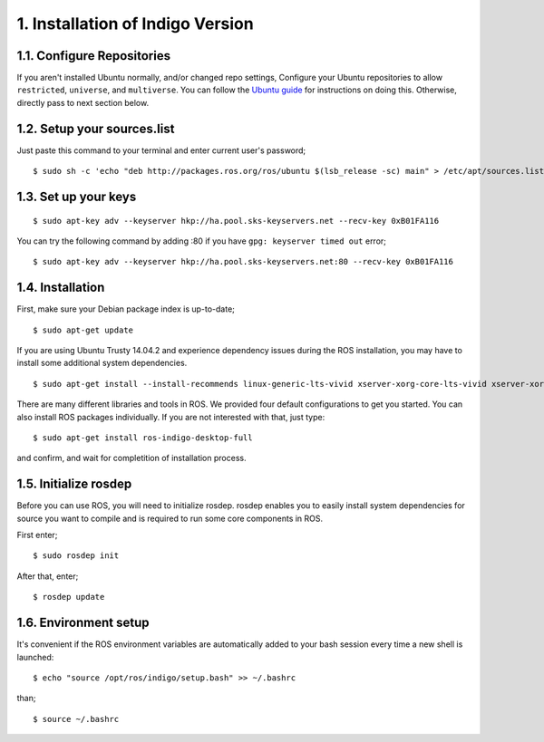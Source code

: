1. Installation of Indigo Version
=================================

1.1. Configure Repositories
---------------------------

If you aren't installed Ubuntu normally, and/or changed repo settings, Configure your Ubuntu repositories to allow ``restricted``, ``universe``, and ``multiverse``. You can follow the `Ubuntu guide <https://help.ubuntu.com/community/Repositories/Ubuntu>`_ for instructions on doing this. Otherwise, directly pass to next section below.

1.2. Setup your sources.list
----------------------------

Just paste this command to your terminal and enter current user's password;

::
	
	$ sudo sh -c 'echo "deb http://packages.ros.org/ros/ubuntu $(lsb_release -sc) main" > /etc/apt/sources.list.d/ros-latest.list'

1.3. Set up your keys
---------------------

::
	
	$ sudo apt-key adv --keyserver hkp://ha.pool.sks-keyservers.net --recv-key 0xB01FA116

You can try the following command by adding :80 if you have ``gpg: keyserver timed out`` error;

::
	
	$ sudo apt-key adv --keyserver hkp://ha.pool.sks-keyservers.net:80 --recv-key 0xB01FA116

1.4. Installation
-----------------

First, make sure your Debian package index is up-to-date;

::
	
	$ sudo apt-get update

If you are using Ubuntu Trusty 14.04.2 and experience dependency issues during the ROS installation, you may have to install some additional system dependencies.

::
	
	$ sudo apt-get install --install-recommends linux-generic-lts-vivid xserver-xorg-core-lts-vivid xserver-xorg-lts-vivid xserver-xorg-video-all-lts-vivid xserver-xorg-input-all-lts-vivid libwayland-egl1-mesa-lts-vivid libgl1-mesa-glx-lts-vivid libglapi-mesa-lts-vivid libgles1-mesa-lts-vivid libegl1-mesa-lts-vivid           xserver-xorg-dev-lts-vivid mesa-common-dev-lts-vivid libxatracker-dev-lts-vivid libgles2-mesa-dev-lts-vivid libgles1-mesa-dev-lts-vivid libgl1-mesa-dev-lts-vivid libgbm-dev-lts-vivid libegl1-mesa-dev-lts-vivid

There are many different libraries and tools in ROS. We provided four default configurations to get you started. You can also install ROS packages individually. If you are not interested with that, just type:

::
	
	$ sudo apt-get install ros-indigo-desktop-full

and confirm, and wait for completition of installation process.

1.5. Initialize rosdep
----------------------

Before you can use ROS, you will need to initialize rosdep. rosdep enables you to easily install system dependencies for source you want to compile and is required to run some core components in ROS.

First enter;

::
	
	$ sudo rosdep init

After that, enter;

::
	
	$ rosdep update

1.6. Environment setup
----------------------

It's convenient if the ROS environment variables are automatically added to your bash session every time a new shell is launched:

::
	
	$ echo "source /opt/ros/indigo/setup.bash" >> ~/.bashrc

than;

::
	
	$ source ~/.bashrc
